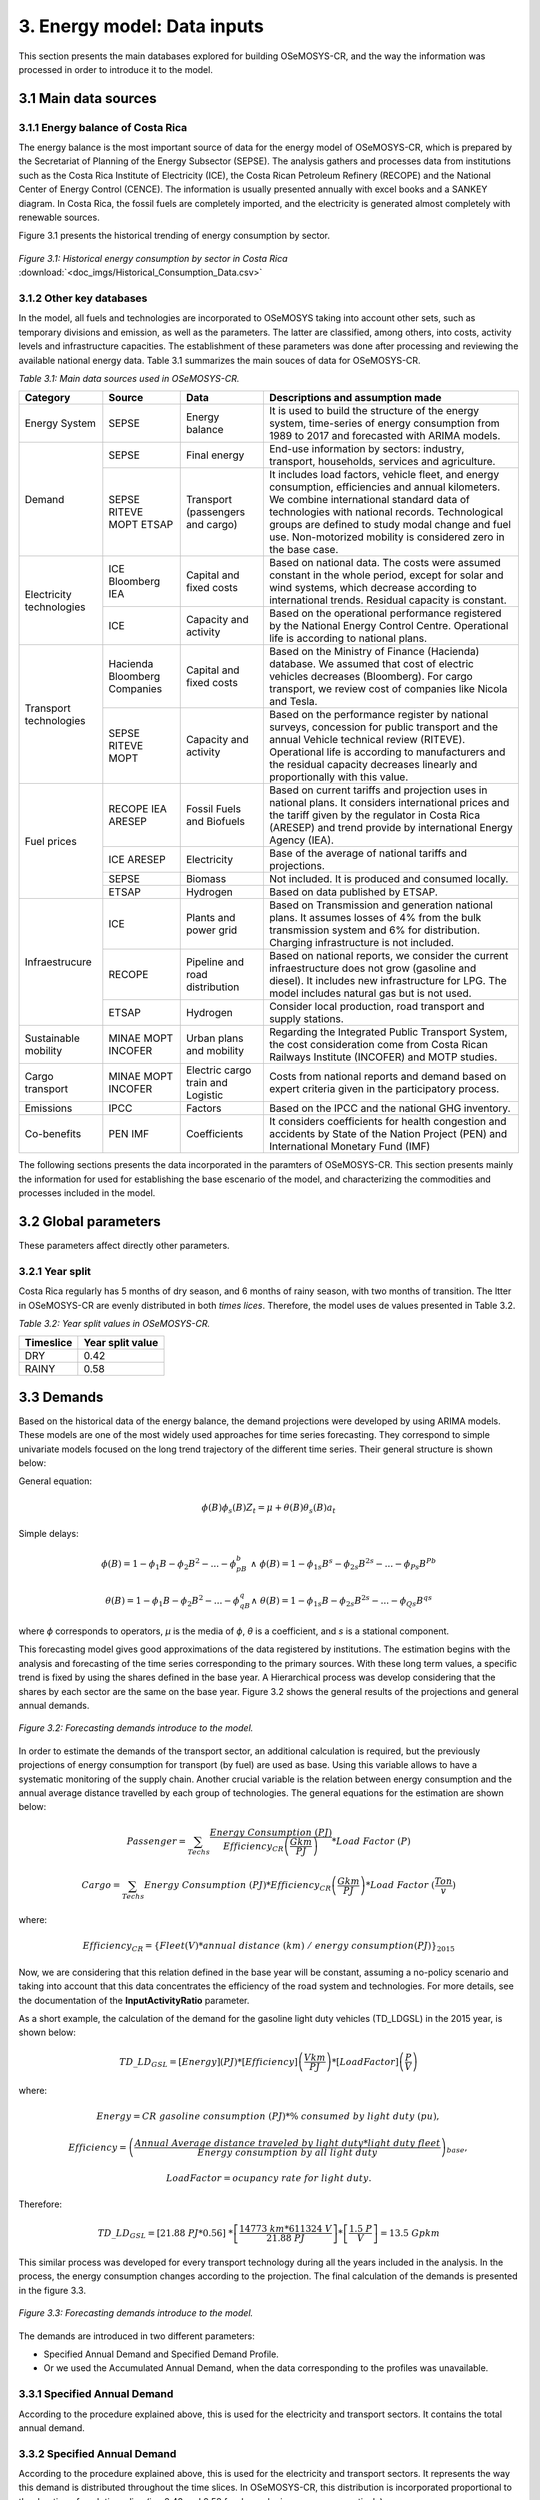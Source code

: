 3. Energy model: Data inputs
=======================================
This section presents the main databases explored for building OSeMOSYS-CR, and the way the information was processed in order to introduce it to the model. 

3.1 Main data sources
+++++++++

3.1.1 Energy balance of Costa Rica
---------

The energy balance is the most important source of data for the energy model of OSeMOSYS-CR, which is prepared by the Secretariat of Planning of the Energy Subsector (SEPSE). The analysis gathers and processes data from institutions such as the Costa Rica Institute of Electricity (ICE), the Costa Rican Petroleum Refinery (RECOPE) and the National Center of Energy Control (CENCE). The information is usually presented annually with excel books and a SANKEY diagram. In Costa Rica, the fossil fuels are completely imported, and the electricity is generated almost completely with renewable sources. 

Figure 3.1 presents the historical trending of energy consumption by sector. 

.. figure:: img/Fig_HistoricalEnergyConsumption.png
   :align:   center
   :width:   600 px
   
   *Figure 3.1: Historical energy consumption by sector in Costa Rica* :download:`<doc_imgs/Historical_Consumption_Data.csv>`
   
 

3.1.2 Other key databases 
---------

In the model, all fuels and technologies are incorporated to OSeMOSYS taking into account other sets, such as temporary divisions and emission, as well as the parameters. The latter are classified, among others, into costs, activity levels and infrastructure capacities. The establishment of these parameters was done after processing and reviewing the available national energy data. Table 3.1 summarizes the main souces of data for OSeMOSYS-CR. 

*Table 3.1: Main data sources used in OSeMOSYS-CR.*

.. table:: 
   :align:   center
+--------------+------------+--------------------------+------------------------------------------------------------------------------+
| Category     | Source     | Data                     | Descriptions and assumption made                                             |
+==============+============+==========================+==============================================================================+
| Energy       | SEPSE      | Energy balance           | It is used to build the structure of the energy system, time-series of energy|
| System       |            |                          | consumption from 1989 to 2017 and forecasted with ARIMA models.              |
+--------------+------------+--------------------------+------------------------------------------------------------------------------+
| Demand       | SEPSE      | Final energy             | End-use information by sectors: industry, transport, households, services and|
|              |            |                          | agriculture.                                                                 |
+              +------------+--------------------------+------------------------------------------------------------------------------+
|              | SEPSE      | Transport                | It includes load factors, vehicle fleet, and energy consumption, efficiencies|
|              | RITEVE     | (passengers and cargo)   | and annual kilometers. We combine international standard data of technologies|
|              | MOPT       |                          | with national records. Technological groups are defined to study modal change|
|              | ETSAP      |                          | and fuel use. Non-motorized mobility is considered zero in the base case.    |
+--------------+------------+--------------------------+------------------------------------------------------------------------------+
|Electricity   | ICE        | Capital and fixed costs  | Based on national data. The costs were assumed constant in the whole period, |
|technologies  | Bloomberg  |                          | except for solar and wind systems, which decrease according to international |
|              | IEA        |                          | trends. Residual capacity is constant.                                       |
+              +------------+--------------------------+------------------------------------------------------------------------------+
|              | ICE        | Capacity and activity    | Based on the operational performance registered by the National Energy       |
|              |            |                          | Control Centre. Operational life is according to national plans.             |
+--------------+------------+--------------------------+------------------------------------------------------------------------------+
|Transport     | Hacienda   | Capital and fixed costs  | Based on the Ministry of Finance (Hacienda) database. We assumed that cost of|
|technologies  | Bloomberg  |                          | electric vehicles decreases (Bloomberg). For cargo transport, we review cost |
|              | Companies  |                          | of companies like Nicola and Tesla.                                          |
+              +------------+--------------------------+------------------------------------------------------------------------------+
|              | SEPSE      | Capacity and activity    | Based on the performance register by national surveys, concession for public |
|              | RITEVE     |                          | transport and the annual Vehicle technical review (RITEVE). Operational life |
|              | MOPT       |                          | is according to manufacturers and the residual capacity decreases linearly   | 
|              |            |                          | and proportionally with this value.                                          |
+--------------+------------+--------------------------+------------------------------------------------------------------------------+
|Fuel prices   | RECOPE     | Fossil Fuels and Biofuels| Based on current tariffs and projection uses in national plans. It considers |
|              | IEA        |                          | international prices and the tariff given by the regulator in Costa Rica     |
|              | ARESEP     |                          | (ARESEP) and trend provide by international Energy Agency (IEA).             |
+              +------------+--------------------------+------------------------------------------------------------------------------+
|              | ICE        | Electricity              | Base of the average of national tariffs and projections.                     |
|              | ARESEP     |                          |                                                                              |
+              +------------+--------------------------+------------------------------------------------------------------------------+
|              | SEPSE      | Biomass                  |  Not included. It is produced and consumed locally.                          |
+              +------------+--------------------------+------------------------------------------------------------------------------+
|              | ETSAP      | Hydrogen                 | Based on data published by ETSAP.                                            |
+--------------+------------+--------------------------+------------------------------------------------------------------------------+
|Infraestrucure| ICE        | Plants and power grid    | Based on Transmission and generation national plans. It assumes losses of 4% |
|              |            |                          | from the bulk transmission system and 6% for distribution. Charging          |
|              |            |                          | infrastructure is not included.                                              |
+              +------------+--------------------------+------------------------------------------------------------------------------+
|              | RECOPE     | Pipeline and road        | Based on national reports, we consider the current infraestructure does not  |
|              |            | distribution             | grow (gasoline and diesel). It includes new infrastructure for LPG. The model|
|              |            |                          | includes natural gas but is not used.                                        |
+              +------------+--------------------------+------------------------------------------------------------------------------+
|              | ETSAP      | Hydrogen                 | Consider local production, road transport and supply stations.               |
+--------------+------------+--------------------------+------------------------------------------------------------------------------+
| Sustainable  | MINAE      | Urban plans and mobility | Regarding the Integrated Public Transport System, the cost consideration come|
| mobility     | MOPT       |                          | from  Costa Rican Railways Institute (INCOFER) and MOTP studies.             |
|              | INCOFER    |                          |                                                                              |
+--------------+------------+--------------------------+------------------------------------------------------------------------------+
| Cargo        | MINAE      | Electric cargo train and | Costs  from national reports and demand based on expert criteria given in the|
| transport    | MOPT       | Logistic                 | participatory process.                                                       |
|              | INCOFER    |                          |                                                                              |
+--------------+------------+--------------------------+------------------------------------------------------------------------------+
| Emissions    | IPCC       |  Factors                 | Based on the IPCC and the national GHG inventory.                            |
+--------------+------------+--------------------------+------------------------------------------------------------------------------+
| Co-benefits  | PEN        | Coefficients             | It considers coefficients for health congestion and accidents by State of the|
|              | IMF        |                          | Nation Project (PEN) and International Monetary Fund (IMF)                   |
+--------------+------------+--------------------------+------------------------------------------------------------------------------+

The following sections presents the data incorporated in the paramters of OSeMOSYS-CR. This section presents mainly the information for used for establishing the base escenario of the model, and characterizing the commodities and processes included in the model. 

3.2 Global parameters
+++++++++

These parameters affect directly other parameters. 

3.2.1 Year split
---------

Costa Rica regularly has 5 months of dry season, and 6 months of rainy season, with two months of transition. The ltter in OSeMOSYS-CR are evenly distributed in both *times lices*. Therefore, the model uses de values presented in Table 3.2. 

*Table 3.2: Year split values in OSeMOSYS-CR.*

.. table:: 
   :align:   center
+--------------+---------------------+
| Timeslice    | Year split value    |                                              
+==============+=====================+
| DRY          |      0.42           |
+--------------+---------------------+
| RAINY        |      0.58           |               
+--------------+---------------------+

3.3 Demands
+++++++++

Based on the historical data of the energy balance, the demand projections were developed by using ARIMA models. These models are one of the most widely used approaches for time series forecasting. They correspond to simple univariate models focused on the long trend trajectory of the different time series. Their general structure is shown below:

General equation: 

.. math::

   \phi \left(B\right){\phi}_s\left(B\right)Z_t=\mu +\theta \left(B\right){\theta }_s\left(B\right)a_t
   
Simple delays: 
 
.. math::

   \phi \left(B\right)=1-{\phi }_1B-{\phi }_2B^2-...-{\phi }_pB^b\ \wedge \ \ \phi \left(B\right)=1-{\phi }_{1s}B^s-{\phi }_{2s}B^{2s}-...-{\phi }_{Ps}B^{Pb}
   
.. math::
   
   \theta \left(B\right)=1-{\phi }_1B-{\phi }_2B^2-...-{\phi }_qB^q\wedge \ \theta \left(B\right)=1-{\phi }_{1s}B-{\phi }_{2s}B^{2s}-...-{\phi }_{Qs}B^{qs}

where *ϕ* corresponds to operators, *μ* is the media  of *ϕ*, *θ* is a coefficient, and *s* is a stational component. 

This forecasting model gives good approximations of the data registered by institutions. The estimation begins with the analysis and forecasting of the time series corresponding to the primary sources. With these long term values, a specific trend is fixed by using the shares defined in the base year. A Hierarchical process was develop considering that the shares by each sector are the same on the base year. Figure 3.2 shows the general results of the projections and general annual demands.

.. figure::  img/Fig_ProjectedDemandsBySector.png
   :align:   center
   :width:   700 px
   
   *Figure 3.2: Forecasting demands introduce to the model.* 
   
In order to estimate the demands of the transport sector, an additional calculation is required, but the previously projections of energy consumption for transport (by fuel) are used as base. Using this variable allows to have a systematic monitoring of the supply chain. Another crucial variable is the relation between energy consumption and the annual average distance travelled by each group of technologies. The general equations for the estimation are shown below:

.. math::
   
   Passenger=\sum_{Techs}{\frac{Energy\ Consumption\ \left(PJ\right)}{Efficiency_{CR}\left(\frac{Gkm}{PJ}\right)}*Load\ Factor\ (P)\ } 
     
.. math::
   
   Cargo=\sum_{Techs}{Energy\ Consumption\ \left(PJ\right)*Efficiency_{CR}\left(\frac{Gkm}{PJ}\right)*Load\ Factor\ (\frac{Ton}{v} )}
   
where: 

.. math::
   
   Efficiency_{CR}={\left.\left\{Fleet\left(V\right)*annual\ distance\ \left(km\right)\ /\ energy\ consumption(PJ)\right.\right\}}_{2015}


Now, we are considering that this relation defined in the base year will be constant, assuming a no-policy scenario and taking into account that this data concentrates the efficiency of the road system and technologies. For more details, see the documentation of the **InputActivityRatio** parameter.   

As a short example, the calculation of the demand for the gasoline light duty vehicles (TD_LDGSL) in the 2015 year, is shown below: 

.. math::
   
   {TD\_LD}_{GSL}=\left[Energy\right]\left(PJ\right)*\left[Efficiency\right]\left(\frac{Vkm}{PJ}\right)*\left[LoadFactor\right]\left(\frac{P}{V}\right)
   
where:

.. math:: 

   Energy = CR\ gasoline\ consumption\ \left(PJ\right)* \%\ consumed\ by\ light\ duty\ (pu), 
   
   
.. math:: 

   Efficiency = {\left(\frac{Annual\ Average\ distance\ traveled\ by\ light\ duty*light\ duty\ fleet\ \ \ }{Energy\ consumption\ by\ all\ light\ duty}\right)}_{base},
   
   
.. math::

   LoadFactor=ocupancy\ rate\ for\ light\ duty.
   
Therefore: 

.. math::

   {TD\_LD}_{GSL}=\left[21.88\ PJ*0.56\right]\ *\left[\frac{14773\ km*611324\ V}{21.88\ PJ}\right]*\left[\frac{1.5\ P}{V}\right]=13.5\ Gpkm

This similar process was developed for every transport technology during all the years included in the analysis. In the process, the energy consumption changes according to the projection. The final calculation of the demands is presented in the figure 3.3. 

.. figure::  img/Fig_TransportDemands.png
   :align:   center
   :width:   700 px
   
   *Figure 3.3: Forecasting demands introduce to the model.* 

The demands are introduced in two different parameters: 

* Specified Annual Demand and Specified Demand Profile. 
* Or we used the Accumulated Annual Demand, when the data corresponding to the profiles was unavailable. 

3.3.1 Specified Annual Demand
---------
According to the procedure explained above, this is used for the electricity and transport sectors. It contains the total annual demand.

3.3.2 Specified Annual Demand
---------
According to the procedure explained above, this is used for the electricity and transport sectors. It represents the way this demand is distributed throughout the time slices. In OSeMOSYS-CR, this distribution is incorporated proportional to the duration of each time slice (i.e. 0.42 and 0.58 for dry and rainy season, respectively). 

3.3.3 Acummulated Annual Demand
---------

For the current model, the energy demands -different to electricity and transport- are assumed as constant throughout the years. The next demands are introduced in this parameter:
 
*	Industrial: Diesel, Fuel oil, Firewood, LPG, Biomass, and Petroleum coke.
*	Commerce: Firewood, and LPG.
*	Agriculture: Diesel.
*	Residential: Firewood, and LPG.

3.4 Performance
+++++++++

3.4.1 Capacity To Activity Unit
---------

This parameter allows to relate the capacity and activity level of the technologies. For this model, this parameter is used to introduce the relation between power and energy of the electricity sector. Therefore, we convert the GWh to PJ, understanding that if 1 GW is constant throughout the year, the corresponding energy is 31,536 PJ

For other sectors, we assume a default value equal to 1, as the calculation is related only to energy.

3.4.2 Capacity Factor
---------

The capacity factor is mainly used for representing electricity generation. In this case, historical data from 2011 to 2017 was the base to define the average value for every group of plants. Figure 3.4 shows the values of capacity factors for 2015. For solar and wind power plants another possibility is to use some tools like renewable ninja. 

.. figure::  img/CapacityFactor2015.png
   :align:   center
   :width:   700 px
    
   *Figure 3.4: Capacity factor for plants.* 
   
3.4.3 Availability Factor
---------

This value corresponds to the time that each technologies is available. OSeMOSYS-CR uses 0.9 for power plants (assuming a 0.1 portion of the time for maintenance works and reliability). For the transport sector, the model uses 1, since the vehicle fleet and the modes of mobility are distributed in the whole region and a combination of them can be used.

3.4.3 Operational Life
---------

For this parameter, the model employs a set of values used by KTH. In general, the most important investments have an operational life greater than the period of analysis. Table 3.3 shows the data used in the model. 

*Table 3.3: Summary of operational lifes used in the model.*

.. table:: 
   :align:   center

+-----------------------------+-----------------------------+-----------------------------+
| Electricity sector          | Transport sector            | Infraestructure             |
+---------------------+-------+---------------------+-------+---------------------+-------+
| Technologies        | Value | Technologies        | Value | Technologies        | Value |
+=====================+=======+=====================+=======+=====================+=======+
| Hydro dam           | 80    | Light duty          | 15/12 | Electric grid       | 50    |
+---------------------+-------+---------------------+-------+---------------------+-------+
| Hydro Run off river | 60    | 4WD                 | 10/12 | Pipeline system     | 50    |
+---------------------+-------+---------------------+-------+---------------------+-------+
| Biomass Power Plant | 25    | Motorcycle          | 11/12 | Biofuel production  | 50    |
+---------------------+-------+---------------------+-------+---------------------+-------+
| Geothermal Power P. | 40    | Minivan             | 15/12 | H2 production       | 50    |
+---------------------+-------+---------------------+-------+---------------------+-------+
| Solar Distribution  | 20    | Buses               | 15/12 |                     |       |
+---------------------+-------+---------------------+-------+---------------------+-------+
| Solar transmission  | 40    | Micro buses         | 15/12 |                     |       |
+---------------------+-------+---------------------+-------+---------------------+-------+
| Wind Distribution   | 20    | Taxis               | 10/12 |                     |       |
+---------------------+-------+---------------------+-------+---------------------+-------+
| Wind transmission   | 40    | Pickup truck        | 15/12 |                     |       |
+---------------------+-------+---------------------+-------+---------------------+-------+
| Thermal             | 25    | Trucks              | 15/12 |                     |       |
+---------------------+-------+---------------------+-------+---------------------+-------+

3.4.4 Residual Capacity
---------

The residual capacity expresses the capacity that already exists in the first year of analysis. The considerations regaring the electricity and transport sectors are presented below: 

* Electricity sector: As the most relevant plants in Costa Rica (especially Hydropower) have been recently improved in order to extend their operational life, the existing capacity in 2018 does not decrease through all the period of analysis. Figure 3.5 shows the reference values for 2018.

.. figure::  img/InstalledCapacity2018.png
   :align:   center
   :width:   700 px
   
   *Figure 3.5: Installed capacity in the Costa Rican power system (based on CENCE).* 
   
* Transport sector: This calculation was made taking into account the vehicle fleet in 2015, the transport demand by sector and a decreasing number of vehicles proportional to the operational life. Figure 3.6 presents how the capacity of the current fleet is reduced over the years.   

.. figure::  img/ResidualCapacityT.png
   :align:   center
   
   *Figure 3.6: Residual capacities for (a) public, (b) private and (c) cargo transport.* 

3.4.5 Input Activity Ratio
---------

This value is key for building the structure of model, since it connects the fuels and technologies (i.e. it represents all the inputs each technology needs). Usually, it is referred as the inverse of the efficiency of the process (if the Output Activity Ratio parameter is 1). 

In the case of the electricity sector, most part of the power plants are connected to renewable sources. Therefore it has been assumed a relation 1:1. With the exception of thermal plants, that are directly dependent of their variable cost (i.e. fuel). For the transmission and distribution grid, values proportional to losses (4% and 6%) were introduced. Table 3.4 shows the data used in OSeMOSYS-CR.

*Table 3.4: Summary of input activity ratio for electric sector.*

.. table:: 
   :align:   center

+--------------------------------+----------------------+---------+
| Input sources                  | Technology group     | Value   |
+================================+======================+=========+
| Water, solar, wind, geothermal | Renewable power plant| 1.000   |
+--------------------------------+----------------------+---------+
| Diesel                         | Thermal power plant  | 2.857   |
+--------------------------------+----------------------+---------+
| Fuel oil                       | Thermal power plant  | 2.174   |
+--------------------------------+----------------------+---------+
| Electricity from power plants  | Transmission grid    | 1.040   |
+--------------------------------+----------------------+---------+
| Electricity from transmission  | Distribution grid    | 1.060   |
+--------------------------------+----------------------+---------+

For the transport sector, the input activity ratio corresponds to the relation between the energy consumption (in Joules) by technologies and the demand (in vkm, pkm or tkm). As a first reference, values taken by organizations such as ETSAP or manufactures are considered. Regarding Costa Rican data, the requirements are: energy consumption by the transport sector, number of vehicles in the fleet and annual average distance by category. The efficiency can be expressed as MJ/km, or MJ/pkm if the load factor (i.e. number of passagers, *p*, per vehicle) is included. The importance of using the load factor is that it eases the incorporation of modal change by unifying the demand.

The general equation for calculating the input activity ratio in passenger transportation tecnologies in OSeMOSYS-CR is: 

.. math::

   {\varepsilon}_{CR}={\left(\frac{Energy}{Fleet*distance}\right)}^{-1}\left(\frac{km}{MJ}\right) = {\left(\frac{Energy}{Fleet*distance*passenger}\right)}^{-1}\left(\frac{pkm}{MJ}\right)

The next example, Table 3.5, shows how to recalculate the efficiencies of two types of technologies: current and new technologies. Here, we use the example of gasoline light duty vehicles. The procedure consists of using the estimation based on the national relation and the proportion provided by one reliable source (in this cases, a data set by the KTH based on ETSAP). 

*Table 3.5: . Recalculation of the input activity ratio .*

.. table:: 
   :align:   center

+-------------------+-------------------+------------------------+-------------------------------+----------------------+
| Technology        | KTH-ETSAP (MJ/km) | KTH-ETSAP (proportion) | CR data: (ECR_LDV)-1  (MJ/km) | Recalculated (MJ/km) |
+===================+===================+========================+===============================+======================+
| LDV_GSL (current) | 3.78 (base)       | 1.000                  | 2.420                         | 2.42                 |
+-------------------+-------------------+------------------------+-------------------------------+----------------------+
| LDV_GSL (New)     | 2.06              | 0.550                  |                               | 1.33                 |
+-------------------+-------------------+------------------------+-------------------------------+----------------------+

In this case, the data corresponding to the current vehicles is assumed equal to the national data. The data for new technologies is proportional to the relation estimated. As the relation between distance and energy consumption is a control variable that combines the efficiency of technologies and the road system, the value will be kept constant. This is done considering that the efficiency of the technologies will improve, while the conditions of the system will decrease. 

3.4.5 Output Activity Ratio
---------

This parameter works together alongside with the InputActivityRatio. Since the efficiency is stablished in the input, the OutputActivityRatio value is always 1. Therefore, its funciton in OSeMOSYS-CR is to connect the structure of the model.   

3.5 Technology costs
+++++++++

Figure 3.7 shows the relation included in the model regarding costs. Usually, the capital and fixed costs are related with the capacity and the variable cost is linked to the activity level. The diagram shows what parameters are used for each group of technologies.  

.. figure::  img/costs.png
   :align:   center
   :width:   700 px
   
   *Figure 3.7: Cost chains of OSeMOSYS-CR, where CC: Capital Cost, VC: Variable Cost, FC: Fixed Cost and P: Penalty.* 
   
In order to understand the cost flow, that the model follows in order to satisfy a specific demand, a brief example is presented in Figure 3.8. The figure includes the relation between the electric grid, the pipe system and the vehicles for one year. 

.. figure::  img/cost_example.png
   :align:   center
   :width:   550 px
   
   *Figure 3.8: Brief example of the cost chain of the model.* 
   
In this example, we have two ways to satisfy 1 Gpkm: electricity and fossil fuels. We are not taking into account the depreciation in this example. The activity and capacity for the transport sector is the same, while for the electricity sector the Capacity-to-activity unit (31.536) is used. The general, equation is: 

.. math::

   TotalCost=\sum_{Techs}{\left(Capital\ cost+fixed\right)*\left[capacity\right]+\left(cost\ variable\ cost\right)*[activity]}.
   
Electricity supply: 

.. math::

   Vehicle=\left(1200\ \frac{MUSD}{GPkm}\right)*\left[1GPkm\right]=1200\ MUSD, \\
   
.. math::

   Power\ -T\&D=\left(1200\ \frac{MUSD}{GW}\right)*\left[1GPkm*3\frac{PJ}{GPkm}*\frac{1}{\mathrm{31.536}}\frac{GW}{PJ}\right]=114\ MUSD, \\
   
.. math::

   Total\_electric=1200\ MUSD+114\ MUSD=1314\ MUSD. \\
   
Fossil Fuels supply: 

.. math::

   Vehicle=\left(800\ \frac{MUSD}{GPkm}\right)*\left[1GPkm\right]=800\ MUSD, \\
   
.. math::

   Fuel=\left(2+11\frac{MUSD}{PJ}\right)*\left[1GPkm*3.5\frac{PJ}{GPkm}\right]=45.5\ MUSD,\ \\
   
.. math::

   Total\_fossil=1200\ MUSD+114\ MUSD=845\ MUSD. \\

In this example, the fossil fuel chain is cheaper than the electricity-based solution. Additional conditions must be added, such as: the depreciation and variations in the costs.  The next sections present the data used for the costs in the model.  

3.5.1 Capital Cost
---------

Regarding the transport sector, the  capital cost information is based on information from the Ministry of Finance of Costa Rica  (Hacienda). OSeMOSYS-CR assumes that the cost of electric vehicles decreases according to information from Bloomberg. For cargo transport, the model incorporates cost data from companies like Nicola and Tesla. The following equation shows how the capital cost is calculated:

.. math:: 

   Capital\ cost=cost\ of\ vehicle\ \left(\frac{USD}{vehicle}\right)/effiecency\left(\frac{km}{year}\right)/LF\left(\frac{Passenger}{vehicle}\right)
   
For the electricity infraestructure such as power plants, the model uses information from the Costa Rican Institute of Electricity, ICE. 
   
3.5.2 Fixed Cost
---------

For the transport tecnologies, the model uses information from a data set by the KTH based on ETSAP. The distribution of fossil fuels is  parameterized with information from the Costa Rican Petroleum Refinery. On the other hand, the electricity distribution uses information from the Costa Rican Institute of Electricity, ICE.


3.5.3 Variable Cost
---------

The variable cost in the model is mainly used for representing the imports of fossil fuels with trends set by the International Energy Agency (IEA).

3.6 Emissions
+++++++++

3.6.1 Emission Activity Ratio
---------

This aspect of the model was parameterized with the National GHG Inventory. 

3.6.2 Emission Penalty
---------

To estimate the impact of an improved transport system, we assign an externality cost to each technology representing a vehicle. In sum, a decarbonization scenario has lower externality costs in comparison to a baseline, since the activity of transport technologies decrease. We evaluate the following aspects that are monetized: less traffic jams, fewer accidents and reduced negative impacts of pollution on health.

The externality costs from the impacts of pollution per unit of activity are obtained using data from the PIMUS report. PIMUS assigns a cost per ton to three pollutants: NOx, SOx and PM10. To be applicable for the model, we estimate an externality cost per vehicle-kilometer traveled (vkm). The PIMUS report has emission factors per distance traveled and takes as reference the Grütter Report to estimate the vkm per vehicle type. To match the categories of the model, the following assumption is considered:

*	The emission categories of the PIMUS report are disaggregated per emission control type and fuel. Since the model is only disaggregated by fuel type, factors for vehicle types with the same fuel are averaged.

The cost of the emissions is presented in Table 3.6. 
 
*Table 3.6: Externalities associated to health caused per vehicle type [MUSD/Gvkm].*

.. table:: 
   :align:   center
   
+------------------------------------------+----------+----------+----------+----------+
| .                                        | NOX      | SOX      | PM10     | Total    |
+==========================================+==========+==========+==========+==========+
| Light Duty Passenger Vehicles-Gasoline   | 2.66     | 0.37     | 0.28     | 3.31     |
+------------------------------------------+----------+----------+----------+----------+
| Light Duty Passenger Vehicles-Diesel     | 1.84     | 1.40     | 4.23     | 7.48     |
+------------------------------------------+----------+----------+----------+----------+
| Light Freight                            | 2.38     | 1.97     | 4.99     | 9.33     |
+------------------------------------------+----------+----------+----------+----------+
| Minibus                                  | 13.74    | 5.10     | 9.69     | 28.53    |
+------------------------------------------+----------+----------+----------+----------+
| Heavy Duty (Heavy Freight and Buses)     | 22.03    | 7.19     | 32.54    | 61.75    |
+------------------------------------------+----------+----------+----------+----------+
| Gasoline Motorcycles	                   | 0.83     | 0.11     | 7.90     | 8.84     |
+------------------------------------------+----------+----------+----------+----------+

For congestion, the PEN states that the annual cost is equivalent to 2.5 USD Billion, whereas PIMUS calculates 691 USD Million. The latter uses factors per vkm that try to capture the cost of the lost productivity, higher maintenance and stress, whereas the first estimated the change in time of congested roadways against non-congested ones per county and multiplied it by an average income (representing the lost productivity). Since the methodologies are different, we pick the factor based on the vkm variable, since time is not accounted for in the model. The estimates of PIMUS are based on the Victoria Transport Policy Institute bibliography as well as the Grütter report. The values used are shown in Table 3.7. 

*Table 3.7: Externalities associated to congestion caused per vehicle type [MUSD/Gvkm].*

.. table:: 
   :align:   center
   
+-----------------------+------------------------------+
| Technology            | Externality cost [MUSD/Gvkm] | 
+=======================+==============================+
| Light Duty Vehicles   | 46                           | 
+-----------------------+------------------------------+
| Minivan               | 46                           |
+-----------------------+------------------------------+
| SUV                   | 168.1328377                  |
+-----------------------+------------------------------+
| Taxi                  | 46                           |
+-----------------------+------------------------------+
| Minibus               | 46                           |
+-----------------------+------------------------------+
| Bus                   | 90                           |
+-----------------------+------------------------------+
| Light Freight         | 90                           |
+-----------------------+------------------------------+
| Heavy Freight         | 90                           |
+-----------------------+------------------------------+
| Motorcycles           | 46                           |
+-----------------------+------------------------------+

The PIMUS report states that one death costs (CD) 738,130 USD and the cost of an injury (CI) is 179,260 USD. We also review the Statistical Book of COSEVI for 2017 to obtain the number of deaths and injuries per vehicle type: motorcycle, light duty vehicle and minibus or bus. We do not consider accidents for light and heavy freight for the lack for the lack of public statistics. We use the equation 1 to define the factor per vkm for each vehicle type (vt).

.. math:: 

   Factor(vt) = \frac{Deaths(vt)*CD*kD + Injuries(vt)*CI*kI)}{Gvkm (vt)}.

To complete the equation, we use the Gvkm stated in the PIMUS report. Nonetheless, since the Gvkm in PIMUS are for the Great Metropolitan Area, we adjust the cost of the deaths and injuries with the factors kD and kI , respectively, to avoid over-penalization.  Table 3.8 shows the results.  

*Table 3.8: Externalities associated to accidents caused per vehicle type [MUSD/Gvkm].*

.. table::
   :align:   center
   
+---------------------+------------------------------+
| Technology          | Externality cost [MUSD/Gvkm] | 
+=====================+==============================+
| Light Duty Vehicles | 91.64                        | 
+---------------------+------------------------------+
| Minivan             | 91.64                        |
+---------------------+------------------------------+
| SUV                 | 91.64                        |
+---------------------+------------------------------+
| Taxi                | 91.64                        |
+---------------------+------------------------------+
| Minibus             | 101.87                       |
+---------------------+------------------------------+
| Bus                 | 101.87                       |
+---------------------+------------------------------+
| Motorcycles         | 635.24                       |
+---------------------+------------------------------+
